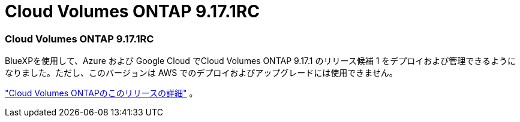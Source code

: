 = Cloud Volumes ONTAP 9.17.1RC
:allow-uri-read: 




=== Cloud Volumes ONTAP 9.17.1RC

BlueXPを使用して、Azure および Google Cloud でCloud Volumes ONTAP 9.17.1 のリリース候補 1 をデプロイおよび管理できるようになりました。ただし、このバージョンは AWS でのデプロイおよびアップグレードには使用できません。

link:https://docs.netapp.com/us-en/cloud-volumes-ontap-relnotes/["Cloud Volumes ONTAPのこのリリースの詳細"^] 。
